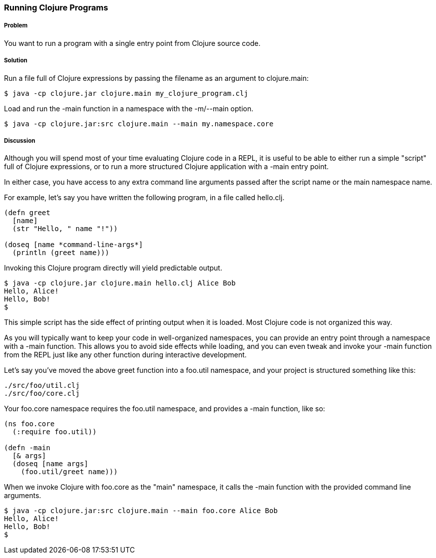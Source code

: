 === Running Clojure Programs

// by John Cromartie (jcromartie)

===== Problem

You want to run a program with a single entry point from Clojure
source code.

===== Solution

Run a file full of Clojure expressions by passing the filename as an
argument to +clojure.main+:

[source,console]
$ java -cp clojure.jar clojure.main my_clojure_program.clj

Load and run the +-main+ function in a namespace with the +-m+/+--main+ option.

[source,console]
$ java -cp clojure.jar:src clojure.main --main my.namespace.core

===== Discussion

Although you will spend most of your time evaluating Clojure code in a
REPL, it is useful to be able to either run a simple "script" full of
Clojure expressions, or to run a more structured Clojure application
with a +-main+ entry point.

In either case, you have access to any extra command line arguments
passed after the script name or the main namespace name.

For example, let's say you have written the following program, in a
file called +hello.clj+.

[source,clojure]
----
(defn greet
  [name]
  (str "Hello, " name "!"))

(doseq [name *command-line-args*]
  (println (greet name)))
----

Invoking this Clojure program directly will yield predictable output.

[source,console]
----
$ java -cp clojure.jar clojure.main hello.clj Alice Bob
Hello, Alice!
Hello, Bob!
$ 
----

This simple script has the side effect of printing output when it is
loaded. Most Clojure code is not organized this way.

As you will typically want to keep your code in well-organized
namespaces, you can provide an entry point through a namespace with a
+-main+ function. This allows you to avoid side effects while loading,
and you can even tweak and invoke your +-main+ function from the REPL
just like any other function during interactive development.

Let's say you've moved the above +greet+ function into a +foo.util+
namespace, and your project is structured something like this:

----
./src/foo/util.clj
./src/foo/core.clj
----

Your +foo.core+ namespace requires the +foo.util+ namespace, and
provides a +-main+ function, like so:

[source,clojure]
----
(ns foo.core
  (:require foo.util))

(defn -main
  [& args]
  (doseq [name args]
    (foo.util/greet name)))
----

When we invoke Clojure with +foo.core+ as the "main" namespace, it
calls the +-main+ function with the provided command line arguments.

[source,console]
----
$ java -cp clojure.jar:src clojure.main --main foo.core Alice Bob
Hello, Alice!
Hello, Bob!
$
----
